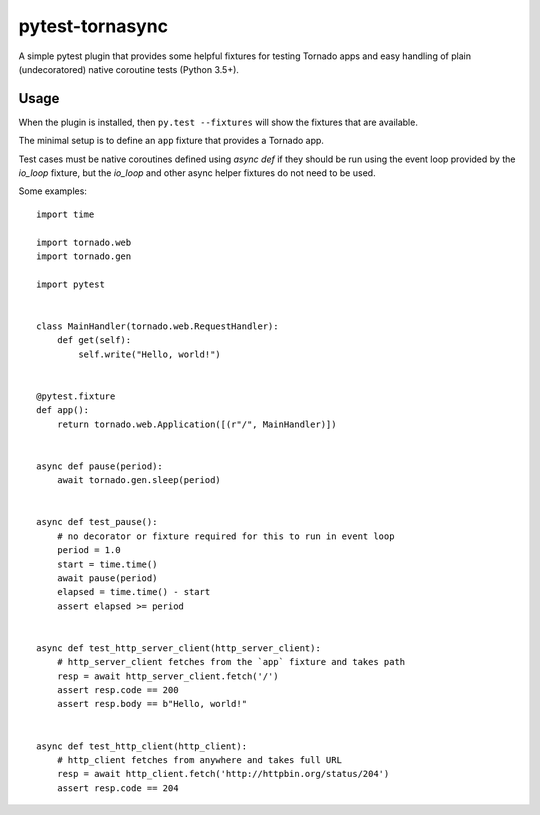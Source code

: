 ================
pytest-tornasync
================

.. image:: https://travis-ci.org/eukaryote/pytest-tornasync.svg?branch=master
    :target: https://travis-ci.org/eukaryote/pytest-tornasync


A simple pytest plugin that provides some helpful fixtures for testing
Tornado apps and easy handling of plain (undecoratored) native coroutine tests (Python 3.5+).


Usage
-----

When the plugin is installed, then ``py.test --fixtures`` will show
the fixtures that are available.

The minimal setup is to define an ``app`` fixture that provides a
Tornado app.

Test cases must be native coroutines defined using `async def` if they
should be run using the event loop provided by the `io_loop` fixture, but
the `io_loop` and other async helper fixtures do not need to be used.

Some examples::

    import time

    import tornado.web
    import tornado.gen

    import pytest


    class MainHandler(tornado.web.RequestHandler):
        def get(self):
            self.write("Hello, world!")


    @pytest.fixture
    def app():
        return tornado.web.Application([(r"/", MainHandler)])


    async def pause(period):
        await tornado.gen.sleep(period)


    async def test_pause():
        # no decorator or fixture required for this to run in event loop
        period = 1.0
        start = time.time()
        await pause(period)
        elapsed = time.time() - start
        assert elapsed >= period


    async def test_http_server_client(http_server_client):
        # http_server_client fetches from the `app` fixture and takes path
        resp = await http_server_client.fetch('/')
        assert resp.code == 200
        assert resp.body == b"Hello, world!"


    async def test_http_client(http_client):
        # http_client fetches from anywhere and takes full URL
        resp = await http_client.fetch('http://httpbin.org/status/204')
        assert resp.code == 204


